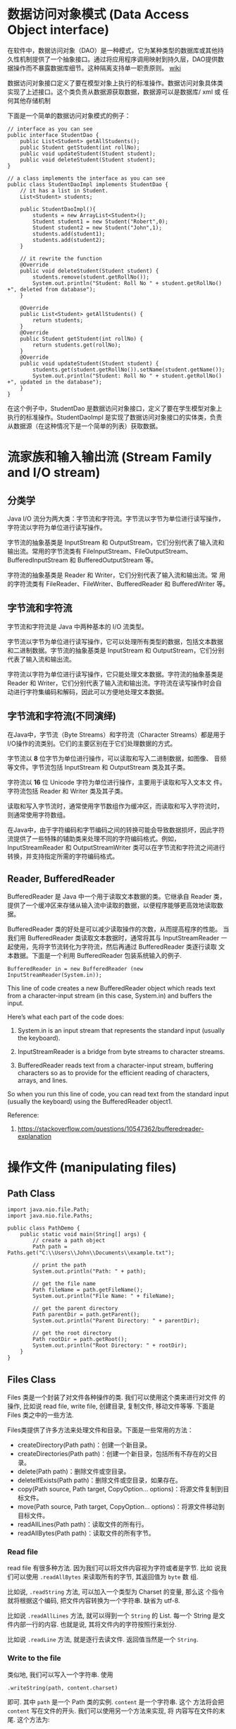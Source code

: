 #+OPTIONS: html-style-sheet:"../../style.css"
* 数据访问对象模式 (Data Access Object interface) 

在软件中，数据访问对象（DAO）是一种模式，它为某种类型的数据库或其他持
久性机制提供了一个抽象接口。通过将应用程序调用映射到持久层，DAO提供数
据操作而不暴露数据库细节。这种隔离支持单一职责原则。 [[https://en.wikipedia.org/wiki/Data_access_object][wiki]]

数据访问对象接口定义了要在模型对象上执行的标准操作。数据访问对象具体类
实现了上述接口。这个类负责从数据源获取数据，数据源可以是数据库/ xml 或
任何其他存储机制

下面是一个简单的数据访问对象模式的例子：

#+BEGIN_SRC
// interface as you can see
public interface StudentDao {
    public List<Student> getAllStudents();
    public Student getStudent(int rollNo);
    public void updateStudent(Student student);
    public void deleteStudent(Student student);
}

// a class implements the interface as you can see  
public class StudentDaoImpl implements StudentDao {
    // it has a list in Student.
    List<Student> students;

    public StudentDaoImpl(){
        students = new ArrayList<Student>();
        Student student1 = new Student("Robert",0);
        Student student2 = new Student("John",1);
        students.add(student1);
        students.add(student2);      
    }

    // it rewrite the function
    @Override
    public void deleteStudent(Student student) {
        students.remove(student.getRollNo());
        System.out.println("Student: Roll No " + student.getRollNo() +", deleted from database");
    }

    @Override
    public List<Student> getAllStudents() {
        return students;
    }
    @Override
    public Student getStudent(int rollNo) {
        return students.get(rollNo);
    }
    @Override
    public void updateStudent(Student student) {
        students.get(student.getRollNo()).setName(student.getName());
        System.out.println("Student: Roll No " + student.getRollNo() +", updated in the database");
    }
}
#+END_SRC

在这个例子中，StudentDao 是数据访问对象接口，定义了要在学生模型对象上
执行的标准操作。StudentDaoImpl 是实现了数据访问对象接口的实体类，负责
从数据源（在这种情况下是一个简单的列表）获取数据。

* 流家族和输入输出流 (Stream Family and I/O stream)

** 分类学

Java I/O 流分为两大类：字节流和字符流。字节流以字节为单位进行读写操作，
字符流以字符为单位进行读写操作。

字节流的抽象基类是 InputStream 和 OutputStream，它们分别代表了输入流和
输出流。常用的字节流类有 FileInputStream、FileOutputStream、
BufferedInputStream 和 BufferedOutputStream 等。

字符流的抽象基类是 Reader 和 Writer，它们分别代表了输入流和输出流。常
用的字符流类有 FileReader、FileWriter、BufferedReader 和
BufferedWriter 等。

** 字节流和字符流

字节流和字符流是 Java 中两种基本的 I/O 流类型。

字节流以字节为单位进行读写操作，它可以处理所有类型的数据，包括文本数据
和二进制数据。字节流的抽象基类是 InputStream 和 OutputStream，它们分别
代表了输入流和输出流。

字符流以字符为单位进行读写操作，它只能处理文本数据。字符流的抽象基类是
Reader 和 Writer，它们分别代表了输入流和输出流。字符流在读写操作时会自
动进行字符集编码和解码，因此可以方便地处理文本数据。

** 字节流和字符流(不同演绎)

在Java中，字节流（Byte Streams）和字符流（Character Streams）都是用于
I/O操作的流类别。它们的主要区别在于它们处理数据的方式。

字节流以 *8* 位字节为单位进行操作，可以读取和写入二进制数据，如图像、
音频等文件。字节流包括 InputStream 和 OutputStream 类及其子类。

字符流以 *16* 位 Unicode 字符为单位进行操作，主要用于读取和写入文本文
件。 字符流包括 Reader 和 Writer 类及其子类。

读取和写入字节流时，通常使用字节数组作为缓冲区，而读取和写入字符流时，
则通常使用字符数组。

在Java中，由于字符编码和字节编码之间的转换可能会导致数据损坏，因此字符
流提供了一些特殊的辅助类来处理不同的字符编码格式。例如，
InputStreamReader 和 OutputStreamWriter 类可以在字节流和字符流之间进行
转换，并支持指定所需的字符编码格式。

** Reader, BufferedReader

BufferedReader 是 Java 中一个用于读取文本数据的类。它继承自 Reader 类，
提供了一个缓冲区来存储从输入流中读取的数据，以便程序能够更高效地读取数
据。

BufferedReader 类的好处是可以减少读取操作的次数，从而提高程序的性能。
当我们用 BufferedReader 类读取文本数据时，通常将其与 InputStreamReader
一起使用，先将字节流转化为字符流，然后再通过 BufferedReader 类逐行读取
文本数据。下面是一个利用 BufferedReader 包装系统输入的例子.

#+BEGIN_SRC
BufferedReader in = new BufferedReader (new InputStreamReader(System.in));
#+END_SRC

This line of code creates a new BufferedReader object which reads text
from a character-input stream (in this case, System.in) and buffers
the input.

Here’s what each part of the code does:

1. System.in is an input stream that represents the standard input
   (usually the keyboard).

2. InputStreamReader is a bridge from byte streams to character streams.

3. BufferedReader reads text from a character-input stream, buffering
   characters so as to provide for the efficient reading of
   characters, arrays, and lines.

So when you run this line of code, you can read text from the standard
input (usually the keyboard) using the BufferedReader object1.

Reference:
1.  [[https://stackoverflow.com/questions/10547362/bufferedreader-explanation]]

* 操作文件 (manipulating files)

** Path Class
#+BEGIN_SRC
import java.nio.file.Path;
import java.nio.file.Paths;

public class PathDemo {
    public static void main(String[] args) {
        // create a path object
        Path path = Paths.get("C:\\Users\\John\\Documents\\example.txt");

        // print the path
        System.out.println("Path: " + path);

        // get the file name
        Path fileName = path.getFileName();
        System.out.println("File Name: " + fileName);

        // get the parent directory
        Path parentDir = path.getParent();
        System.out.println("Parent Directory: " + parentDir);

        // get the root directory
        Path rootDir = path.getRoot();
        System.out.println("Root Directory: " + rootDir);
    }
}
#+END_SRC

** Files Class

Files 类是一个封装了对文件各种操作的类. 我们可以使用这个类来进行对文件
的操作, 比如说 read file, write file, 创建目录, 复制文件, 移动文件等等.
下面是 Files 类之中的一些方法.

Files类提供了许多方法来处理文件和目录。下面是一些常用的方法：

- createDirectory(Path path)：创建一个新目录。
- createDirectories(Path path)：创建一个新目录，包括所有不存在的父目录。
- delete(Path path)：删除文件或空目录。
- deleteIfExists(Path path)：删除文件或空目录，如果存在。
- copy(Path source, Path target, CopyOption… options)：将源文件复制到目标文件。
- move(Path source, Path target, CopyOption… options)：将源文件移动到目标文件。
- readAllLines(Path path)：读取文件的所有行。
- readAllBytes(Path path)：读取文件的所有字节。

*** Read file

read file 有很多种方法. 因为我们可以将文件内容视为字符或者是字节. 比如
说我们可以使用 ~.readAllBytes~ 来读取所有的字节, 其返回值为 ~byte~ 数
组.

比如说, ~.readString~ 方法, 可以加入一个类型为 Charset 的变量, 那么这
个指令就将根据这个编码, 把文件内容转换为一个字符串. 缺省为 utf-8.

比如说 ~.readAllLines~ 方法, 就可以得到一个 ~String~ 的 List. 每一个
String 是文件内部一行的内容. 也就是说, 其将文件内的字符按照行来划分.

比如说 ~.readLine~ 方法, 就是逐行去读文件. 返回值当然是一个 ~String~.

*** Write to the file

类似地, 我们可以写入一个字符串. 使用

~.writeString(path, content.charset)~

即可. 其中 ~path~ 是一个 Path 类的实例.  ~content~ 是一个字符串. 这个
方法将会把 ~content~ 写在文件的开头. 我们可以使用另一个方法来实现, 将
内容写在文件的末尾. 这个方法为:

~.write(path, content.getBytes(charset), StandardOpenOption.APPEND)~

其中 ~StandardOpenOption.APPEND~ 是一个枚举. ????????????????????????

或者是我们使用 ~.write(path, lines, charset)~ 将很多行写入文件之中. 

*** Create files or directories

你可以使用 ~.createDirectory(path);~ 来创建一个文件夹. 但是只能创建一
个文件夹, 就是说, path 的最后一个名字得是存在的. 如果是能创建的多个文
件夹的命令---其实很好理解---是 ~.createDirectories~.

然后, 我们可以使用 ~.createFile(path)~ 来创建一个尚未存在的文件. 其将
会报错, 如果说文件已经存在.

*** Move files

使用 ~copy(fromPath, toPath)~ 能够将文件进行复制. 然后是移动文件. 我们
将 copy 换为 move 就行了. 但是如果说目标位置已经有文件了, 将会有报错.
但是我们可以使用 一些选项, 将这些文件进行覆盖.

*** 删除文件

如果说要删除的文件并不存在, 那么我们可以使用方法: deleteIfExists 方法
来实现删除文件, 如果文件存在的话; 不删除文件, 如果文件不存在. 

* 对象输入/输出流与序列化 (serialization)

我们可以将实例化了的对象转换为二进制数据, 然后存储在 *文件* 之中, 或者
是在网络上传输. 这个转换过程为 serialization. 同时我们可以读取文件之中
的二进制数据, 获得这个对象. 这个过程为 deserialization.

** write an object

To write an object to a file in Java, you can follow these steps:

1. Create a Java class that implements the *Serializable interface*.
2. Open a new or an existing file using *FileOutputStream*.
3. Create an instance of ObjectOutputStream and pass
   *FileOutputStream* as an argument to its constructor.
4. Use ObjectOutputStream.writeObject() method to write the object to
   the file.

for example, ~One~ is the class that is to be inserted. It should
implements the serializable interface. And then we shall open a
FileOutputStream. We shall use something like fO to denote the
FileOutputStream. And the initialization of the fO should use the path
or the string of the file, that is to say

~FileOutputStream fo = new FileOutputStream (path)~

and then we shall initialize the ObjectOutputStream by using the
sentence:

~ObjectOutputStream ObOut = new ObjectOutputStream (fo)~ 

and then the ObOut is okay to use. then we use the method name
~writeObject()~ to write the object to the file.

** read an object

To read an object from a file in Java, you can follow these steps:

1. Open the file that has the Java Object stored using
   FileInputStream.
2. Create an instance of ObjectInputStream and pass FileInputStream as
   an argument to its constructor.
3. Use ObjectInputStream.readObject() method to read the object from
   the file.1I hope this helps! Let me know if you have any other


Note that when an Object is subtracted from the file. The class of the
object is ~Object~. You may convert the type the result. 